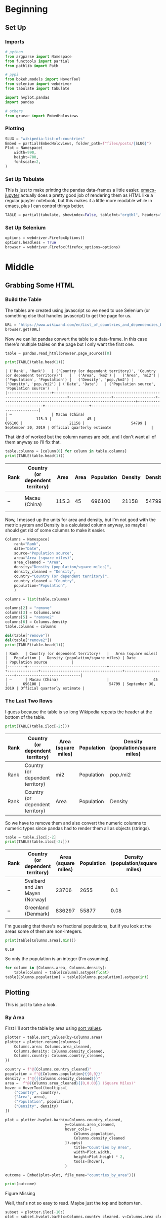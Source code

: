 #+BEGIN_COMMENT
.. title: Wikipedia List of Countries
.. slug: wikipedia-list-of-countries
.. date: 2020-09-18 20:27:51 UTC-07:00
.. tags: wikipedia,scraping,lists
.. category: Scraping
.. link: 
.. description: Pulling a list of countries from WiKiPedia
.. type: text
.. status: 
.. updated: 

#+END_COMMENT
#+OPTIONS: ^:{}
#+TOC: headlines 2

#+PROPERTY: header-args :session ~/.local/share/jupyter/runtime/kernel-b56b2f1c-5786-45ef-87ef-ab89241068c1-ssh.json

#+BEGIN_SRC python :results none :exports none
%load_ext autoreload
%autoreload 2
#+END_SRC

* Beginning
** Set Up
*** Imports
#+begin_src python :results none
# python
from argparse import Namespace
from functools import partial
from pathlib import Path

# pypi
from bokeh.models import HoverTool
from selenium import webdriver
from tabulate import tabulate

import hvplot.pandas
import pandas

# others
from graeae import EmbedHoloviews
#+end_src
*** Plotting
#+begin_src python :results none
SLUG = "wikipedia-list-of-countries"
Embed = partial(EmbedHoloviews, folder_path=f"files/posts/{SLUG}")
Plot = Namespace(
    width=990,
    height=780,
    fontscale=2,
)
#+end_src

*** Set Up Tabulate
    This is just to make printing the pandas data-frames a little easier. [[https://github.com/nnicandro/emacs-jupyter][emacs-jupyter]] actually does a pretty good job of rendering them as HTML like a regular jupyter notebook, but this makes it a little more readable while in emacs, plus I can control things better.

#+begin_src python :results none
TABLE = partial(tabulate, showindex=False, tablefmt="orgtbl", headers="keys")
#+end_src
*** Set Up Selenium

#+begin_src python :results none
options = webdriver.FirefoxOptions()
options.headless = True
browser = webdriver.Firefox(firefox_options=options)
#+end_src
* Middle
** Grabbing Some HTML
*** Build the Table
   The tables are created using javascript so we need to use Selenium (or something else that handles javascript) to get the page for us.
#+begin_src python :results none
URL = "https://www.wikiwand.com/en/List_of_countries_and_dependencies_by_population_density"
browser.get(URL)
#+end_src

Now we can let pandas convert the table to a data-frame. In this case there's multiple tables on the page but I only want the first one.

#+begin_src python :results none
table = pandas.read_html(browser.page_source)[0]
#+end_src

#+begin_src python :results output :exports both
print(TABLE(table.head(1)))
#+end_src

#+RESULTS:
: | ('Rank', 'Rank')   | ('Country (or dependent territory)', 'Country (or dependent territory)')   |   ('Area', 'km2') |   ('Area', 'mi2') |   ('Population', 'Population') |   ('Density', 'pop./km2') |   ('Density', 'pop./mi2') | ('Date', 'Date')   | ('Population source', 'Population source')   |
: |--------------------+----------------------------------------------------------------------------+-------------------+-------------------+--------------------------------+---------------------------+---------------------------+--------------------+----------------------------------------------|
: | –                  | Macau (China)                                                              |             115.3 |                45 |                         696100 |                     21158 |                     54799 | September 30, 2019 | Official quarterly estimate                  |

That kind of worked but the column names are odd, and I don't want all of them anyway so I'll fix that.

#+begin_src python :results output :exports both
table.columns = [column[0] for column in table.columns]
print(TABLE(table.head(1)))
#+end_src

#+RESULTS:
| Rank   | Country (or dependent territory)   |   Area |   Area |   Population |   Density |   Density | Date               | Population source           |
|--------+------------------------------------+--------+--------+--------------+-----------+-----------+--------------------+-----------------------------|
| –      | Macau (China)                      |  115.3 |     45 |       696100 |     21158 |     54799 | September 30, 2019 | Official quarterly estimate |

Now, I messed up the units for area and density, but I'm not good with the metric system and Density is a calculated column anyway, so maybe I should get rid of some columns to make it easier.

#+begin_src python :results none
Columns = Namespace(
    rank="Rank",
    date="Date",
    source="Population source",
    area="Area (square miles)",
    area_cleaned = "Area",
    density="Density (population/square miles)",
    density_cleaned = "Density",
    country="Country (or dependent territory)",
    country_cleaned = "Country",
    population="Population",
    )
#+end_src

#+begin_src python :results output :exports both
columns = list(table.columns)

columns[2] = "remove"
columns[3] = Columns.area
columns[5] = "remove2"
columns[6] = Columns.density
table.columns = columns

del(table["remove"])
del(table["remove2"])
print(TABLE(table.head(1)))
#+end_src

#+RESULTS:
: | Rank   | Country (or dependent territory)   |   Area (square miles) |   Population |   Density (population/square miles) | Date               | Population source           |
: |--------+------------------------------------+-----------------------+--------------+-------------------------------------+--------------------+-----------------------------|
: | –      | Macau (China)                      |                    45 |       696100 |                               54799 | September 30, 2019 | Official quarterly estimate |


*** The Last Two Rows
    I guess because the table is so long Wikipedia repeats the header at the bottom of the table.

#+begin_src python :results output :exports both
print(TABLE(table.iloc[-2:]))
#+end_src

#+RESULTS:
| Rank   | Country (or dependent territory)   | Area (square miles)   | Population   | Density (population/square miles)   | Date   | Population source   |
|--------+------------------------------------+-----------------------+--------------+-------------------------------------+--------+---------------------|
| Rank   | Country (or dependent territory)   | mi2                   | Population   | pop./mi2                            | Date   | Population source   |
| Rank   | Country (or dependent territory)   | Area                  | Population   | Density                             | Date   | Population source   |

So we have to remove them and also convert the numeric columns to numeric types since pandas had to render them all as objects (strings).

#+begin_src python :results output :exports both
table = table.iloc[:-2]
print(TABLE(table.iloc[-2:]))
#+end_src

#+RESULTS:
| Rank   | Country (or dependent territory)   |   Area (square miles) |   Population |   Density (population/square miles) | Date              | Population source   |
|--------+------------------------------------+-----------------------+--------------+-------------------------------------+-------------------+---------------------|
| –      | Svalbard and Jan Mayen (Norway)    |                 23706 |         2655 |                                0.1  | September 1, 2012 | Official estimate   |
| –      | Greenland (Denmark)                |                836297 |        55877 |                                0.08 | January 1, 2018   | Official estimate   |

I'm guessing that there's no fractional populations, but if you look at the areas some of them are non-integers.

#+begin_src python :results output :exports both
print(table[Columns.area].min())
#+end_src

#+RESULTS:
: 0.19

So only the population is an integer (I'm assuming).

#+begin_src python :results none
for column in [Columns.area, Columns.density]:
    table[column] = table[column].astype(float)
table[Columns.population] = table[Columns.population].astype(int)
#+end_src
** Plotting
   This is just to take a look.
*** By Area
    First I'll sort the table by area using [[https://pandas.pydata.org/pandas-docs/stable/reference/api/pandas.DataFrame.sort_values.html][sort_values]].

#+begin_src python :results none
plotter = table.sort_values(by=Columns.area)
plotter = plotter.rename(columns={
    Columns.area: Columns.area_cleaned,
    Columns.density: Columns.density_cleaned,
    Columns.country: Columns.country_cleaned,
})
#+end_src

#+begin_src python :results none
country = f"@{Columns.country_cleaned}"
population = f"@{Columns.population}{{0,0}}"
density = f"@{{{Columns.density_cleaned}}}"
area =  f"@{Columns.area_cleaned}{{0,0.00}} (Square Miles)"
hover = HoverTool(tooltips=[
    ("Country", country),
    ("Area", area),
    ("Population", population),
    ("Density", density)
])
#+end_src

#+begin_src python :results none
plot = plotter.hvplot.barh(x=Columns.country_cleaned,
                           y=Columns.area_cleaned,
                           hover_cols=[
                               Columns.population,
                               Columns.density_cleaned
                           ]).opts(
                               title="Countries by Area",
                               width=Plot.width,
                               height=Plot.height * 2,
                               tools=[hover],
                           )

outcome = Embed(plot=plot, file_name="countries_by_area")()
#+end_src

#+begin_src python :results output html :exports both
print(outcome)
#+end_src

#+RESULTS:
#+begin_export html
<object type="text/html" data="countries_by_area.html" style="width:100%" height=800>
  <p>Figure Missing</p>
</object>
#+end_export

Well, that's not so easy to read. Maybe just the top and bottom ten.

#+begin_src python :results none
subset = plotter.iloc[-10:]
plot = subset.hvplot.barh(x=Columns.country_cleaned, y=Columns.area_cleaned,
                          hover_cols=[Columns.population,
                                      Columns.density_cleaned]).opts(
    title="Top Ten Countries by Area",
    width=Plot.width,
    height=Plot.height,
    fontscale=Plot.fontscale,
    xrotation=45,
    tools=[hover],
)

outcome = Embed(plot=plot, file_name="top_ten_countries_by_area")()
#+end_src

#+begin_src python :results output html :exports both
print(outcome)
#+end_src

#+RESULTS:
#+begin_export html
<object type="text/html" data="top_ten_countries_by_area.html" style="width:100%" height=800>
  <p>Figure Missing</p>
</object>
#+end_export

So, this shows us a few things to fix. One, the first row is likely just the sum of the others, I would think... But even if it isn't it's so big that it kind of throws stuff off. Also we could probably suck out Antarctica from the second row to make the table match the one Wikipedia has of just countries by area.

The other thing is that there are reference to notes that I don't know that I want.

#+begin_src python :results output :exports both
numeric = [Columns.area_cleaned, Columns.population, Columns.density_cleaned]
columns={
    Columns.area: Columns.area_cleaned,
    Columns.density: Columns.density_cleaned,
    Columns.country: Columns.country_cleaned,
}

world = plotter.iloc[-1][numeric]
without_antarctica = plotter.iloc[-2][numeric]
antarctica = world - without_antarctica
antarctica[Columns.rank] = "-"
antarctica[Columns.country] = "Antarctica"
antarctica[Columns.date] = plotter[Columns.date].iloc[-1]
antarctica[Columns.source] = plotter[Columns.source].iloc[-1]
antarctica = antarctica.rename(columns)
antarctica = antarctica[plotter.columns]
cleaned = plotter.iloc[:-2]
cleaned = cleaned.append(antarctica, ignore_index=True)
cleaned = cleaned.rename(columns=columns)
print(antarctica)
#+end_src

#+RESULTS:
: Rank                                             -
: Country                                 Antarctica
: Area                                      5.41e+06
: Population                                       0
: Density                                        -14
: Date                            September 19, 2020
: Population source    USCB's World population clock
: dtype: object

#+begin_src python :results output :exports both
print(f"Area Difference: {world[Columns.area_cleaned] - cleaned[Columns.area_cleaned].sum():,.2f}")
print(f"Population Difference: {world[Columns.population] - cleaned[Columns.population].sum():,}")
#+end_src

#+RESULTS:
: Area Difference: -554,000.57
: Population Difference: 168,435,684

So, it doesn't actually match the way I thought. I guess there are parts of the world that aren't part of a country... That's a huge difference in population, though... I'll have to investigate that separately.

** Just the Population Table
   For some reason pandas is acting up here so I had to separate the building of the dataframe and re-running the code blocks a few times. It even said that pandas couldn't find html5lib, which is kind of weird since the earlier =read_html= call worked...

#+begin_src python :results none
URL = "https://www.wikiwand.com/en/List_of_countries_and_dependencies_by_population"
browser.get(URL)
#+end_src

Now that I think about it, maybe it takes some time for the javascript to render so you need to have a pause, especially if the internet connection is acting up.

#+begin_src python :results none
tables = pandas.read_html(browser.page_source)
#+end_src

#+begin_src python :results output :exports both
by_population = tables[1]
print(TABLE(by_population.head(1)))
#+end_src

#+RESULTS:
|   Rank | Country(or dependent territory)   |   Population |   % of world | Date        | Source(official or UN)       |
|--------+-----------------------------------+--------------+--------------+-------------+------------------------------|
|      1 | China[b]                          |   1404513080 |          nan | 20 Sep 2020 | National population clock[3] |

Pandas doesn't seem to be able to handle the "% of world" column - probably because they put the percent symbol in the rows for some reason.

#+begin_src python :results output :exports both
population_2 = by_population[Columns.population].sum()
print(f"{world[Columns.population] - population_2:,}")
print(f"{cleaned[Columns.population].sum() - population_2:,}")
#+end_src

#+RESULTS:
: -7,693,448,437
: -7,861,884,121

What?

#+begin_src python :results output :exports both
print(f"{population_2:,}")
#+end_src

#+RESULTS:
: 15,507,529,605

According to the Wikipedia page the world population is 7,814,267,000 - so something isn't right here.

#+begin_src python :results output :exports both
print(len(by_population))
print(len(cleaned))
#+end_src

#+RESULTS:
: 242
: 252

They also don't have the same number of countries (it should be off by 1 because of Antarctica, not by 10).

#+begin_src python :results output :exports both
countries = set(cleaned[Columns.country_cleaned])

# the new table doesn't have a space between Country and the parenthesis
countries_2 = set(by_population["Country(or dependent territory)"])
print(countries - countries_2)
print()
print(countries_2 - countries)
#+end_src

#+RESULTS:
: {'Northern Cyprus[note 4]', 'Western Sahara[note 12]', 'Taiwan', 'British Virgin Islands (United Kingdom)', 'Morocco', 'Bonaire (Netherlands)', 'Jersey (United Kingdom)', 'Cyprus', 'Anguilla (United Kingdom)', 'Isle of Man (United Kingdom)', 'Russia[note 11]', 'Wallis & Futuna (France)', 'Saba (Netherlands)', 'United States', 'Transnistria[note 3]', 'Vatican City[note 1]', 'Somaliland[note 8]', 'United States Virgin Islands (United States)', 'France', 'Turks and Caicos Islands (United Kingdom)', 'Cook Islands (New Zealand)', 'Democratic Republic of the Congo', 'Mayotte (France)', 'Tanzania', 'China', 'Guam (United States)', 'Falkland Islands (United Kingdom)', 'Guernsey (United Kingdom)', 'Northern Mariana Islands (United States)', 'Netherlands', 'Serbia', 'Republic of the Congo', 'Pitcairn Islands (United Kingdom)', 'Timor-Leste', 'Kosovo[note 2]', 'Eswatini (Swaziland)', 'Niue (New Zealand)', 'Denmark', 'Gibraltar (United Kingdom)', 'Saint Helena, Ascension and Tristan da Cunha (United Kingdom)', 'Finland', 'Pakistan', 'American Samoa (United States)', 'Sint Eustatius (Netherlands)', 'Bermuda (United Kingdom)', 'India', 'Abkhazia[note 6]', 'United Kingdom', 'Cayman Islands (United Kingdom)', 'Puerto Rico (United States)', 'Moldova', 'French Guiana (France)', 'South Ossetia[note 9]', 'Guadeloupe (France)', 'Ukraine [note 5]', 'Georgia', 'Svalbard and Jan Mayen (Norway)', 'Somalia', 'Tokelau (New Zealand)', 'Réunion (France)', 'Uruguay[note 7][clarification needed]', 'Martinique (France)', 'Federated States of Micronesia', 'Montserrat (United Kingdom)', 'Artsakh[note 10]', 'Antarctica'}
: 
: {'Pakistan[e]', 'India[c]', 'DR Congo', 'Falkland Islands (UK)', 'United Kingdom[h]', 'Wallis and Futuna (France)', 'Puerto Rico (US)', 'East Timor', 'Republic of Artsakh[z]', 'China[b]', 'Taiwan[l]', 'South Ossetia[aa]', 'Tokelau (NZ)', 'World', 'Ukraine[j]', 'Netherlands[m]', 'Saint Helena, Ascensionand Tristan da Cunha (UK)', 'American Samoa (US)', 'Tanzania[i]', 'Finland[q]', 'Vatican City[ab]', 'U.S. Virgin Islands (US)', 'Morocco[k]', 'Transnistria[w]', 'Somalia[n]', 'Abkhazia[y]', 'Cayman Islands (UK)', 'Gibraltar (UK)', 'Serbia[o]', 'Uruguay', 'Cook Islands (NZ)', 'Northern Cyprus[x]', 'Eswatini', 'Guernsey (UK)', 'Congo', 'Russia[f]', 'Bermuda (UK)', 'Pitcairn Islands (UK)', 'Guam (US)', 'Montserrat (UK)', 'Moldova[s]', 'Kosovo[t]', 'Denmark[p]', 'Jersey (UK)', 'France[g]', 'Isle of Man (UK)', 'Cyprus[u]', 'Anguilla (UK)', 'Georgia[r]', 'Western Sahara[v]', 'Northern Mariana Islands (US)', 'F.S. Micronesia', 'United States[d]', 'Turks and Caicos Islands (UK)', 'Niue (NZ)', 'British Virgin Islands (UK)'}

Some of that is just their notes being added, and an inconsistency of naming, e.g. United Kingdom vs UK. but the population only set also seems to break up things a little differently - they consider the countries within the Netherlands to be separate, for instance. This is messier than I thought, and I don't know how to reconcile the population explosion.


Okay, I just noticed something.

#+begin_src python :results output :exports both
print(TABLE(by_population.tail(1)))
#+end_src

#+RESULTS:
|   Rank | Country(or dependent territory)   |   Population | % of world   | Date        | Source(official or UN)   |
|--------+-----------------------------------+--------------+--------------+-------------+--------------------------|
|    nan | World                             |   7814267000 | 100%         | 19 Sep 2020 | UN Projection[202]       |

They copied the header here too, but pandas was able to parse the numbers (probably because the headers only have one row).

#+begin_src python :results none
world_2 = by_population.iloc[-1]
by_population = by_population[:-1]
#+end_src

#+begin_src python :results output :exports both
population_2 = by_population[Columns.population].sum()
print(f"{world[Columns.population] - population_2:,}")
print(f"{cleaned[Columns.population].sum() - population_2:,}")
print(f"{population_2:,}")
#+end_src

#+RESULTS:
: 121,019,395
: -47,416,289
: 7,693,262,605

The second table is short too, but it still has more than the original table... Maybe I just don't care about the numbers, as long as they're rankable. Although the fact that the tables have different numbers of countries isn't reassuring...

I think I'll see if making a combined table myself would be better. But first let's see what percentage of the population is missing.

#+begin_src python :results output :exports both
print(f"By Population Table: {(by_population.Population/world_2.Population).sum() * 100:0.2f} %")
print(f"By Density Table: {(cleaned.Population/world_2.Population).sum() * 100:0.2f} %")
#+end_src

#+RESULTS:
: By Population Table: 98.45 %
: By Density Table: 97.84 %

** Countries by Area

#+begin_src python :results none
URL = "https://www.wikiwand.com/en/List_of_countries_and_dependencies_by_area"
browser.get(URL)
#+end_src

#+begin_src python :results none
tables = pandas.read_html(browser.page_source)
#+end_src

#+begin_src python :results output :exports both
by_area = tables[0]
print(TABLE(by_area.head(1)))
#+end_src

#+RESULTS:
|   Rank | Country / Dependency   | Total in km2 (mi2)        | Land in km2 (mi2)        | Water in km2 (mi2)        |   % water |   Notes |
|--------+------------------------+---------------------------+--------------------------+---------------------------+-----------+---------|
|    nan | World                  | 510,072,000 (196,940,000) | 148,940,000 (57,510,000) | 361,132,000 (139,434,000) |      70.8 |     nan |

So once again we have a summation in there, but we have a bigger problem in that they combine the units in the same columns...

#+begin_src python :results output :exports both
print(len(by_area))
#+end_src

#+RESULTS:
: 264

Okay, so now we have another problem in that all three sets have differing numbers of entries. I'm guessing that trying to reconcile the country names is going to be a nightmare so I think I'll have to stick with the original table. I just looked at the Wikipedia page and this table includes "unrecognized states" which is probably why it has more countries. Maybe it's these unrecognized states that makes up the shortcoming in the population and area. Maybe.

* Plotting Again
** By Area
*** Biggest
#+begin_src python :results none
cleaned = cleaned.sort_values(by=Columns.area_cleaned)
subset = cleaned.iloc[-10:]
plot = subset.hvplot.barh(x=Columns.country_cleaned, y=Columns.area_cleaned,
                          hover_cols=[Columns.population,
                                      Columns.density_cleaned]).opts(
                                          title="Top Ten Countries by Area",
                                          width=Plot.width,
                                          height=Plot.height,
                                          fontscale=Plot.fontscale,
                                          tools=[hover],
                                          xrotation=45,
)

outcome = Embed(plot=plot, file_name="top_ten_countries_by_area_cleaned")()
#+end_src

#+begin_src python :results output html :exports both
print(outcome)
#+end_src

#+RESULTS:
#+begin_export html
<object type="text/html" data="top_ten_countries_by_area_cleaned.html" style="width:100%" height=800>
  <p>Figure Missing</p>
</object>
#+end_export

Okay, so it looks like I forgot to clean out the note references in the country names. Also, Russia as bigger than Antarctica? Go figure. I'm also surprised that the United States has more area than China. Actually I was surprised by this whole thing. I guess I never really looked too closely at the relative sizes of countries before, and area's a tough thing to estimate visually.
*** Getting Rid of the Notes
#+begin_src python :results none
names = cleaned[Columns.country_cleaned].str.split("[", expand=True)[0]
cleaned[Columns.country_cleaned] = names
#+end_src
*** Smallest
#+begin_src python :results none
subset = cleaned.sort_values(by=Columns.area_cleaned, ascending=False).iloc[-10:]
plot = subset.hvplot.barh(x=Columns.country_cleaned, y=Columns.area_cleaned).opts(
    title="Bottom Ten Countries by Area",
    width=Plot.width,
    height=Plot.height,
    fontscale=Plot.fontscale,
)

outcome = Embed(plot=plot, file_name="bottom_ten_countries_by_area_cleaned")()
#+end_src

#+begin_src python :results output html :exports both
print(outcome)
#+end_src

#+RESULTS:
#+begin_export html
<object type="text/html" data="bottom_ten_countries_by_area_cleaned.html" style="width:100%" height=800>
  <p>Figure Missing</p>
</object>
#+end_export

** By Population
*** Most Populated
#+begin_src python :results none
subset = cleaned.sort_values(by=Columns.population).iloc[-10:]
population_columns = [Columns.area_cleaned,
                      Columns.density_cleaned]
plot = subset.hvplot.barh(x=Columns.country_cleaned, y=Columns.population,
                          hover_cols=population_columns).opts(
                                          title="Top Ten Countries by Population",
                                          width=Plot.width,
                                          height=Plot.height,
                                          fontscale=Plot.fontscale,
                                          tools=[hover],
                                          xrotation=45,
)

outcome = Embed(plot=plot, file_name="top_ten_countries_by_population")()
#+end_src

#+begin_src python :results output html :exports both
print(outcome)
#+end_src

#+RESULTS:
#+begin_export html
<object type="text/html" data="top_ten_countries_by_population.html" style="width:100%" height=800>
  <p>Figure Missing</p>
</object>
#+end_export

I had encountered this list before, when reading /Memory Craft/ by Lynne Kelly, but it still surprises me that the United States is third and that Bangladesh has more people than Russia.

*** Least Populous

#+begin_src python :results none
subset = cleaned.sort_values(by=Columns.population, ascending=False).iloc[-10:]
plot = subset.hvplot.barh(x=Columns.country_cleaned, y=Columns.population,
                          hover_cols=population_columns).opts(
                              title="Bottom Ten Countries by Population",
                              width=Plot.width,
                              height=Plot.height,
                              fontscale=Plot.fontscale,
                              tools=[hover],
)

outcome = Embed(plot=plot, file_name="bottom_ten_countries_by_population")()
#+end_src

#+begin_src python :results output html :exports both
print(outcome)
#+end_src

#+RESULTS:
#+begin_export html
<object type="text/html" data="bottom_ten_countries_by_population.html" style="width:100%" height=800>
  <p>Figure Missing</p>
</object>
#+end_export
** By Density
*** Densest
#+begin_src python :results none
density_columns=[Columns.population, Columns.area_cleaned]
subset = cleaned.sort_values(by=Columns.density_cleaned).iloc[-10:]
plot = subset.hvplot.barh(x=Columns.country_cleaned, y=Columns.density_cleaned,
                          hover_cols=density_columns).opts(
                              title="Top Ten Countries by Population Density",
                              width=Plot.width,
                              height=Plot.height,
                              fontscale=Plot.fontscale,
                              tools=[hover],
)

outcome = Embed(plot=plot, file_name="top_ten_countries_by_population_density")()
#+end_src

#+begin_src python :results output html :exports both
print(outcome)
#+end_src

#+RESULTS:
#+begin_export html
<object type="text/html" data="top_ten_countries_by_population_density.html" style="width:100%" height=800>
  <p>Figure Missing</p>
</object>
#+end_export

It's sort of interesting that the two most dense countries are both known for their gambling.
*** Sparsest
    First, because of the way I calculated Antartica it currently has a negative number (-14) for density, which is a little odd so I'll set it to 0.

#+begin_src python :results none
cleaned.loc[cleaned[Columns.country_cleaned]=="Antarctica", Columns.density_cleaned] = 0
#+end_src

#+begin_src python :results none
subset = cleaned.sort_values(by=Columns.density_cleaned, ascending=False).iloc[-10:]
plot = subset.hvplot.barh(x=Columns.country_cleaned, y=Columns.density_cleaned,
                          hover_cols=density_columns).opts(
                              title="Bottom Ten Countries by Population Density",
                              width=Plot.width,
                              height=Plot.height,
                              fontscale=1.5,
                              tools=[hover],
                              yrotation=45,
)

outcome = Embed(plot=plot, file_name="bottom_ten_countries_by_population_density")()
#+end_src

#+begin_src python :results output html :exports both
print(outcome)
#+end_src

#+RESULTS:
#+begin_export html
<object type="text/html" data="bottom_ten_countries_by_population_density.html" style="width:100%" height=800>
  <p>Figure Missing</p>
</object>
#+end_export

* End
Well, the point wasn't really just to look at the list (there is a Wikipedia page there already, after all) but to have something that I could mess with locally, so I'll save it now, but first I'll do a little more cleaning.

Do I need the rank? Nah.

#+begin_src python :results none
del(cleaned[Columns.rank])
#+end_src

I was going to remove the density and re-calculate it but for some reason they don't differ that much, but it might make a difference in the rankings for less dense countries so I'll keep the original column.

Since I'm going to save it to a csv I'll parse the date first.

#+begin_src python :results none
cleaned[Columns.date] = pandas.to_datetime(cleaned[Columns.date])
#+end_src

Even though the table is meant for population density I think I'll save it sorted by area.

#+begin_src python :results none
cleaned = cleaned.sort_values(by=Columns.area_cleaned, ascending=False)
#+end_src

And now to save it.

#+begin_src python :results none
path = Path("apeiron/wikipedia")
assert path.is_dir()
cleaned.to_csv(path/"countries-by-area-population-density.csv", index=False)
#+end_src

